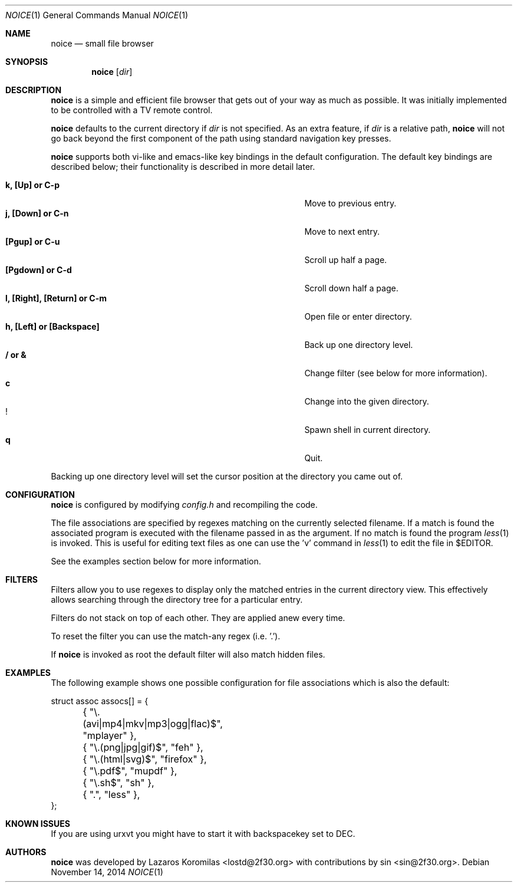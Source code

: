 .Dd November 14, 2014
.Dt NOICE 1
.Os
.Sh NAME
.Nm noice
.Nd small file browser
.Sh SYNOPSIS
.Nm noice
.Op Ar dir
.Sh DESCRIPTION
.Nm
is a simple and efficient file browser that gets out of your way
as much as possible.  It was initially implemented to be controlled
with a TV remote control.
.Pp
.Nm
defaults to the current directory if
.Ar dir
is not specified.  As an extra feature, if
.Ar dir
is a relative path,
.Nm
will not go back beyond the first component of the path using standard
navigation key presses.
.Pp
.Nm
supports both vi-like and emacs-like key bindings in the default
configuration.  The default key bindings are described below;
their functionality is described in more detail later.
.Pp
.Bl -tag -width "l, [Right], [Return] or C-mXXXX" -offset indent -compact
.It Ic k, [Up] or C-p
Move to previous entry.
.It Ic j, [Down] or C-n
Move to next entry.
.It Ic [Pgup] or C-u
Scroll up half a page.
.It Ic [Pgdown] or C-d
Scroll down half a page.
.It Ic l, [Right], [Return] or C-m
Open file or enter directory.
.It Ic h, [Left] or [Backspace]
Back up one directory level.
.It Ic / or &
Change filter (see below for more information).
.It Ic c
Change into the given directory.
.It Ic !
Spawn shell in current directory.
.It Ic q
Quit.
.El
.Pp
Backing up one directory level will set the cursor position at the
directory you came out of.
.Sh CONFIGURATION
.Nm
is configured by modifying
.Pa config.h
and recompiling the code.
.Pp
The file associations are specified by regexes
matching on the currently selected filename.  If a match is found the associated
program is executed with the filename passed in as the argument.  If no match
is found the program
.Xr less 1
is invoked.  This is useful for editing text files
as one can use the 'v' command in
.Xr less 1 to edit the file in $EDITOR.
.Pp
See the examples section below for more information.
.Sh FILTERS
Filters allow you to use regexes to display only the matched
entries in the current directory view.  This effectively allows
searching through the directory tree for a particular entry.
.Pp
Filters do not stack on top of each other.  They are applied anew
every time.
.Pp
To reset the filter you can use the match-any regex (i.e. '.').
.Pp
If
.Nm
is invoked as root the default filter will also match hidden
files.
.Sh EXAMPLES
The following example shows one possible configuration for
file associations which is also the default:
.Bd -literal
struct assoc assocs[] = {
	{ "\\.(avi|mp4|mkv|mp3|ogg|flac)$", "mplayer" },
	{ "\\.(png|jpg|gif)$", "feh" },
	{ "\\.(html|svg)$", "firefox" },
	{ "\\.pdf$", "mupdf" },
	{ "\\.sh$", "sh" },
	{ ".", "less" },
};
.Ed
.Sh KNOWN ISSUES
If you are using urxvt you might have to start it with
backspacekey set to DEC.
.Pp
.Sh AUTHORS
.Nm
was developed by Lazaros Koromilas <lostd@2f30.org> with
contributions by sin <sin@2f30.org>.
